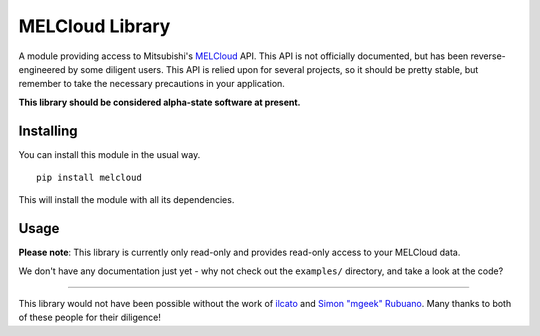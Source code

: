 MELCloud Library
================

A module providing access to Mitsubishi's `MELCloud <https://www.melcloud.com/>`_ API.
This API is not officially documented, but has been reverse-engineered by some diligent
users. This API is relied upon for several projects, so it should be pretty stable, but
remember to take the necessary precautions in your application.

**This library should be considered alpha-state software at present.**

Installing
----------

You can install this module in the usual way. ::

    pip install melcloud

This will install the module with all its dependencies.

Usage
-----

**Please note**: This library is currently only read-only and provides read-only access to your MELCloud data.

We don't have any documentation just yet - why not check out the ``examples/`` directory, and take a look at the code?

----

This library would not have been possible without the work of `ilcato <https://github.com/ilcato/homebridge-melcloud/>`_
and `Simon "mgeek" Rubuano <http://mgeek.fr/blog/un-peu-de-reverse-engineering-sur-melcloud>`_. Many thanks to both
of these people for their diligence!
